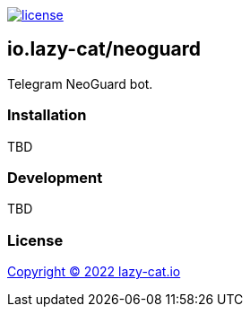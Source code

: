 image:https://img.shields.io/github/license/lazy-cat-io/neoguard[license,link=license]

== io.lazy-cat/neoguard

Telegram NeoGuard bot.

=== Installation

TBD

=== Development

TBD

=== License

link:license[Copyright © 2022 lazy-cat.io]
